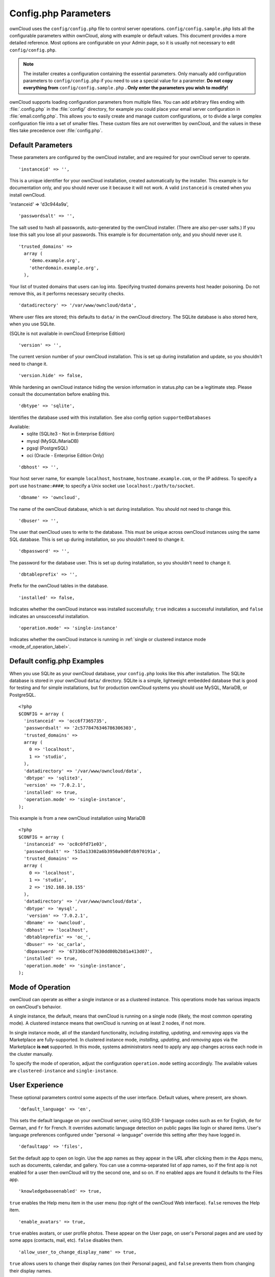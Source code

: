 =====================
Config.php Parameters
=====================

ownCloud uses the ``config/config.php`` file to control server operations.
``config/config.sample.php`` lists all the configurable parameters within
ownCloud, along with example or default values. This document provides a more
detailed reference. Most options are configurable on your Admin page, so it
is usually not necessary to edit ``config/config.php``.

.. note:: The installer creates a configuration containing the essential parameters.
   Only manually add configuration parameters to ``config/config.php`` if you need to
   use a special value for a parameter. **Do not copy everything from**
   ``config/config.sample.php`` **. Only enter the parameters you wish to modify!**

ownCloud supports loading configuration parameters from multiple files.
You can add arbitrary files ending with :file:`.config.php` in the :file:`config/`
directory, for example you could place your email server configuration
in :file:`email.config.php`. This allows you to easily create and manage
custom configurations, or to divide a large complex configuration file 
into a set of smaller files. These custom files are not overwritten by 
ownCloud, and the values in these files take precedence over :file:`config.php`.

.. The following section is auto-generated from 
.. https://github.com/owncloud/core/blob/master/config/config.sample.php
.. Do not edit this file; edit the source file in core
.. DEFAULT_SECTION_START


Default Parameters
------------------

These parameters are configured by the ownCloud installer, and are required
for your ownCloud server to operate.


::

	'instanceid' => '',

This is a unique identifier for your ownCloud installation, created
automatically by the installer. This example is for documentation only,
and you should never use it because it will not work. A valid ``instanceid``
is created when you install ownCloud.

'instanceid' => 'd3c944a9a',

::

	'passwordsalt' => '',

The salt used to hash all passwords, auto-generated by the ownCloud
installer. (There are also per-user salts.) If you lose this salt you lose
all your passwords. This example is for documentation only, and you should
never use it.

::

	'trusted_domains' =>
	  array (
	    'demo.example.org',
	    'otherdomain.example.org',
	  ),

Your list of trusted domains that users can log into. Specifying trusted
domains prevents host header poisoning. Do not remove this, as it performs
necessary security checks.

::

	'datadirectory' => '/var/www/owncloud/data',

Where user files are stored; this defaults to ``data/`` in the ownCloud
directory. The SQLite database is also stored here, when you use SQLite.

(SQLite is not available in ownCloud Enterprise Edition)

::

	'version' => '',

The current version number of your ownCloud installation. This is set up
during installation and update, so you shouldn't need to change it.

::

	'version.hide' => false,

While hardening an ownCloud instance hiding the version information in status.php
can be a legitimate step. Please consult the documentation before enabling this.

::

	'dbtype' => 'sqlite',

Identifies the database used with this installation. See also config option
``supportedDatabases``

Available:
	- sqlite (SQLite3 - Not in Enterprise Edition)
	- mysql (MySQL/MariaDB)
	- pgsql (PostgreSQL)
	- oci (Oracle - Enterprise Edition Only)

::

	'dbhost' => '',

Your host server name, for example ``localhost``, ``hostname``,
``hostname.example.com``, or the IP address. To specify a port use
``hostname:####``; to specify a Unix socket use
``localhost:/path/to/socket``.

::

	'dbname' => 'owncloud',

The name of the ownCloud database, which is set during installation. You
should not need to change this.

::

	'dbuser' => '',

The user that ownCloud uses to write to the database. This must be unique
across ownCloud instances using the same SQL database. This is set up during
installation, so you shouldn't need to change it.

::

	'dbpassword' => '',

The password for the database user. This is set up during installation, so
you shouldn't need to change it.

::

	'dbtableprefix' => '',

Prefix for the ownCloud tables in the database.

::

	'installed' => false,

Indicates whether the ownCloud instance was installed successfully; ``true``
indicates a successful installation, and ``false`` indicates an unsuccessful
installation.

::

    'operation.mode' => 'single-instance'
    
Indicates whether the ownCloud instance is running in :ref:`single or clustered instance mode <mode_of_operation_label>`.

.. DEFAULT_SECTION_END
.. Generated content above. Don't change this.

Default config.php Examples
---------------------------

When you use SQLite as your ownCloud database, your ``config.php`` looks like
this after installation. The SQLite database is stored in your ownCloud
``data/`` directory. SQLite is a simple, lightweight embedded database that
is good for testing and for simple installations, but for production ownCloud
systems you should use MySQL, MariaDB, or PostgreSQL.

::

  <?php
  $CONFIG = array (
    'instanceid' => 'occ6f7365735',
    'passwordsalt' => '2c5778476346786306303',
    'trusted_domains' =>
    array (
      0 => 'localhost',
      1 => 'studio',
    ),
    'datadirectory' => '/var/www/owncloud/data',
    'dbtype' => 'sqlite3',
    'version' => '7.0.2.1',
    'installed' => true,
    'operation.mode' => 'single-instance',
  );

This example is from a new ownCloud installation using MariaDB

::

  <?php
  $CONFIG = array (
    'instanceid' => 'oc8c0fd71e03',
    'passwordsalt' => '515a13302a6b3950a9d0fdb970191a',
    'trusted_domains' =>
    array (
      0 => 'localhost',
      1 => 'studio',
      2 => '192.168.10.155'
    ),
    'datadirectory' => '/var/www/owncloud/data',
    'dbtype' => 'mysql',
     'version' => '7.0.2.1',
    'dbname' => 'owncloud',
    'dbhost' => 'localhost',
    'dbtableprefix' => 'oc_',
    'dbuser' => 'oc_carla',
    'dbpassword' => '67336bcdf7630dd80b2b81a413d07',
    'installed' => true,
    'operation.mode' => 'single-instance',
  );

.. Generated content below. Don't change this.
.. ALL_OTHER_SECTIONS_START

.. _mode_of_operation_label:

Mode of Operation 
-----------------

ownCloud can operate as either a single instance or as a clustered instance. 
This operations mode has various impacts on ownCloud's behavior.

A single instance, the default, means that ownCloud is running on a single node (likely, the most common operating mode). 
A clustered instance means that ownCloud is running on at least 2 nodes, if not more. 

In single instance mode, all of the standard functionality, including *installing*, *updating*, and *removing* apps via the Marketplace are fully-supported.
In clustered instance mode, *installing*, *updating*, and *removing* apps via the Marketplace **is not** supported. 
In this mode, systems administrators need to apply any app changes across each node in the cluster manually.

To specify the mode of operation, adjust the configuration ``operation.mode`` setting accordingly. 
The available values are ``clustered-instance`` and ``single-instance``.

User Experience
---------------

These optional parameters control some aspects of the user interface. Default
values, where present, are shown.


::

	'default_language' => 'en',

This sets the default language on your ownCloud server, using ISO_639-1
language codes such as ``en`` for English, ``de`` for German, and ``fr`` for
French. It overrides automatic language detection on public pages like login
or shared items. User's language preferences configured under "personal ->
language" override this setting after they have logged in.

::

	'defaultapp' => 'files',

Set the default app to open on login. Use the app names as they appear in the
URL after clicking them in the Apps menu, such as documents, calendar, and
gallery. You can use a comma-separated list of app names, so if the first
app is not enabled for a user then ownCloud will try the second one, and so
on. If no enabled apps are found it defaults to the Files app.

::

	'knowledgebaseenabled' => true,

``true`` enables the Help menu item in the user menu (top right of the
ownCloud Web interface). ``false`` removes the Help item.

::

	'enable_avatars' => true,

``true`` enables avatars, or user profile photos. These appear on the User
page, on user's Personal pages and are used by some apps (contacts, mail,
etc). ``false`` disables them.

::

	'allow_user_to_change_display_name' => true,

``true`` allows users to change their display names (on their Personal
pages), and ``false`` prevents them from changing their display names.

::

	'remember_login_cookie_lifetime' => 60*60*24*15,

Lifetime of the remember login cookie, which is set when the user clicks the
``remember`` checkbox on the login screen. The default is 15 days, expressed
in seconds.

::

	'session_lifetime' => 60 * 60 * 24,

The lifetime of a session after inactivity; the default is 24 hours,
expressed in seconds.

::

	'session_keepalive' => true,

Enable or disable session keep-alive when a user is logged in to the Web UI.

Enabling this sends a "heartbeat" to the server to keep it from timing out.

::

	'token_auth_enforced' => false,

Enforce token authentication for clients, which blocks requests using the user
password for enhanced security. Users need to generate tokens in personal settings
which can be used as passwords on their clients.

::

	'csrf.disabled' => false,

Disable ownCloud's built-in CSRF protection mechanism.

In some specific setups CSRF protection is handled in the environment, e.g., by running F5 ASM. 
In these cases the built-in mechanism is not needed and can be disabled.
Generally speaking, however, this config switch should be left unchanged.

.. warning:: Leave this as is if you're not sure what it does.

::

	'skeletondirectory' => '/path/to/owncloud/core/skeleton',

The directory where the skeleton files are located. These files will be
copied to the data directory of new users. Leave empty to not copy any
skeleton files.

::

	'user_backends' => array(
		array(
			'class' => 'OC_User_IMAP',
			'arguments' => array('{imap.gmail.com:993/imap/ssl}INBOX')
		)
	),

The ``user_backends`` app (which needs to be enabled first) allows you to
configure alternate authentication backends. Supported backends are:
IMAP (OC_User_IMAP), SMB (OC_User_SMB), and FTP (OC_User_FTP).

::

	'lost_password_link' => 'https://example.org/link/to/password/reset',

If your user backend does not allow to reset the password (e.g. when it's a
read-only user backend like LDAP), you can specify a custom link, where the
user is redirected to, when clicking the "reset password" link after a failed
login-attempt.

Mail Parameters
---------------

These configure the email settings for ownCloud notifications and password
resets.


::

	'mail_domain' => 'example.com',

The return address that you want to appear on emails sent by the ownCloud
server, for example ``oc-admin@example.com``, substituting your own domain,
of course.

::

	'mail_from_address' => 'owncloud',

FROM address that overrides the built-in ``sharing-noreply`` and
``lostpassword-noreply`` FROM addresses.

::

	'mail_smtpdebug' => false,

Enable SMTP class debugging.

::

	'mail_smtpmode' => 'sendmail',

Which mode to use for sending mail: ``sendmail``, ``smtp``, ``qmail`` or
``php``.

If you are using local or remote SMTP, set this to ``smtp``.

If you are using PHP mail you must have an installed and working email system
on the server. The program used to send email is defined in the ``php.ini``
file.

For the ``sendmail`` option you need an installed and working email system on
the server, with ``/usr/sbin/sendmail`` installed on your Unix system.

For ``qmail`` the binary is /var/qmail/bin/sendmail, and it must be installed
on your Unix system.

::

	'mail_smtphost' => '127.0.0.1',

This depends on ``mail_smtpmode``. Specify the IP address of your mail
server host. This may contain multiple hosts separated by a semi-colon. If
you need to specify the port number append it to the IP address separated by
a colon, like this: ``127.0.0.1:24``.

::

	'mail_smtpport' => 25,

This depends on ``mail_smtpmode``. Specify the port for sending mail.

::

	'mail_smtptimeout' => 10,

This depends on ``mail_smtpmode``. This sets the SMTP server timeout, in
seconds. You may need to increase this if you are running an anti-malware or
spam scanner.

::

	'mail_smtpsecure' => '',

This depends on ``mail_smtpmode``. Specify when you are using ``ssl`` or
``tls``, or leave empty for no encryption.

::

	'mail_smtpauth' => false,

This depends on ``mail_smtpmode``. Change this to ``true`` if your mail
server requires authentication.

::

	'mail_smtpauthtype' => 'LOGIN',

This depends on ``mail_smtpmode``. If SMTP authentication is required, choose
the authentication type as ``LOGIN`` (default) or ``PLAIN``.

::

	'mail_smtpname' => '',

This depends on ``mail_smtpauth``. Specify the username for authenticating to
the SMTP server.

::

	'mail_smtppassword' => '',

This depends on ``mail_smtpauth``. Specify the password for authenticating to
the SMTP server.

Proxy Configurations
--------------------


::

	'overwritehost' => '',

The automatic hostname detection of ownCloud can fail in certain reverse
proxy and CLI/cron situations. This option allows you to manually override
the automatic detection; for example ``www.example.com``, or specify the port
``www.example.com:8080``.

::

	'overwriteprotocol' => '',

When generating URLs, ownCloud attempts to detect whether the server is
accessed via ``https`` or ``http``. However, if ownCloud is behind a proxy
and the proxy handles the ``https`` calls, ownCloud would not know that
``ssl`` is in use, which would result in incorrect URLs being generated.

Valid values are ``http`` and ``https``.

::

	'overwritewebroot' => '',

ownCloud attempts to detect the webroot for generating URLs automatically.

For example, if ``www.example.com/owncloud`` is the URL pointing to the
ownCloud instance, the webroot is ``/owncloud``. When proxies are in use, it
may be difficult for ownCloud to detect this parameter, resulting in invalid
URLs.

::

	'overwritecondaddr' => '',

This option allows you to define a manual override condition as a regular
expression for the remote IP address. For example, defining a range of IP
addresses starting with ``10.0.0.`` and ending with 1 to 3:
``^10\.0\.0\.[1-3]$``

::

	'overwrite.cli.url' => '',

Use this configuration parameter to specify the base URL for any URLs which
are generated within ownCloud using any kind of command line tools (cron or
occ). The value should contain the full base URL:
``https://www.example.com/owncloud``

::

	'htaccess.RewriteBase' => '/',

To have clean URLs without `/index.php` this parameter needs to be configured.

This parameter will be written as "RewriteBase" on update and installation of
ownCloud to your `.htaccess` file. While this value is often simply the URL
path of the ownCloud installation it cannot be set automatically properly in
every scenario and needs thus some manual configuration.

In a standard Apache setup this usually equals the folder that ownCloud is
accessible at. So if ownCloud is accessible via "https://mycloud.org/owncloud"
the correct value would most likely be "/owncloud". If ownCloud is running
under "https://mycloud.org/" then it would be "/".

Note that above rule is not valid in every case, there are some rare setup
cases where this may not apply. However, to avoid any update problems this
configuration value is explicitly opt-in.

After setting this value run `occ maintenance:update:htaccess` and when following
conditions are met ownCloud uses URLs without index.php in it:

- `mod_rewrite` is installed
- `mod_env` is installed

::

	'proxy' => '',

The URL of your proxy server, for example ``proxy.example.com:8081``.

::

	'proxyuserpwd' => '',

The optional authentication for the proxy to use to connect to the internet.

The format is: ``username:password``.

Deleted Items (trash bin)
-------------------------

These parameters control the Deleted files app.


::

	'trashbin_retention_obligation' => 'auto',

If the trash bin app is enabled (default), this setting defines the policy
for when files and folders in the trash bin will be permanently deleted.

The app allows for two settings, a minimum time for trash bin retention,
and a maximum time for trash bin retention.
Minimum time is the number of days a file will be kept, after which it
may be deleted. Maximum time is the number of days at which it is guaranteed
to be deleted.
Both minimum and maximum times can be set together to explicitly define
file and folder deletion. For migration purposes, this setting is installed
initially set to "auto", which is equivalent to the default setting in
ownCloud 8.1 and before.

Available values:

* ``auto``
    default setting. keeps files and folders in the trash bin for 30 days
    and automatically deletes anytime after that if space is needed (note:
    files may not be deleted if space is not needed).
* ``D, auto``
    keeps files and folders in the trash bin for D+ days, delete anytime if
    space needed (note: files may not be deleted if space is not needed)
* ``auto, D``
    delete all files in the trash bin that are older than D days
    automatically, delete other files anytime if space needed
* ``D1, D2``
    keep files and folders in the trash bin for at least D1 days and
    delete when exceeds D2 days
* ``disabled``
    trash bin auto clean disabled, files and folders will be kept forever

File versions
-------------

These parameters control the Versions app.


::

	'versions_retention_obligation' => 'auto',

If the versions app is enabled (default), this setting defines the policy
for when versions will be permanently deleted.

The app allows for two settings, a minimum time for version retention,
and a maximum time for version retention.
Minimum time is the number of days a version will be kept, after which it
may be deleted. Maximum time is the number of days at which it is guaranteed
to be deleted.
Both minimum and maximum times can be set together to explicitly define
version deletion. For migration purposes, this setting is installed
initially set to "auto", which is equivalent to the default setting in
ownCloud 8.1 and before.

Available values:

* ``auto``
    default setting. Automatically expire versions according to expire
    rules. Please refer to :doc:`../../configuration/files/file_versioning` for
    more information.
* ``D, auto``
    keep versions at least for D days, apply expire rules to all versions
    that are older than D days
* ``auto, D``
    delete all versions that are older than D days automatically, delete
    other versions according to expire rules
* ``D1, D2``
    keep versions for at least D1 days and delete when exceeds D2 days
* ``disabled``
    versions auto clean disabled, versions will be kept forever

ownCloud Verifications
----------------------

ownCloud performs several verification checks. There are two options,
``true`` and ``false``.


::

	'appcodechecker' => true,

Checks an app before install whether it uses private APIs instead of the
proper public APIs. If this is set to true it will only allow to install or
enable apps that pass this check.

::

	'updatechecker' => true,

Check if ownCloud is up-to-date and shows a notification if a new version is
available.

::

	'updater.server.url' => 'https://updates.owncloud.com/server/',

URL that ownCloud should use to look for updates

::

	'has_internet_connection' => true,

Is ownCloud connected to the Internet or running in a closed network?

::

	'check_for_working_webdav' => true,

Allows ownCloud to verify a working WebDAV connection. This is done by
attempting to make a WebDAV request from PHP.

::

	'check_for_working_wellknown_setup' => true,

Allows ownCloud to verify a working .well-known URL redirects. This is done
by attempting to make a request from JS to
https://your-domain.com/.well-known/caldav/

::

	'check_for_working_htaccess' => true,

This is a crucial security check on Apache servers that should always be set
to ``true``. This verifies that the ``.htaccess`` file is writable and works.

If it is not, then any options controlled by ``.htaccess``, such as large
file uploads, will not work. It also runs checks on the ``data/`` directory,
which verifies that it can't be accessed directly through the Web server.

::

	'config_is_read_only' => false,

In certain environments it is desired to have a read-only configuration file.

When this switch is set to ``true`` ownCloud will not verify whether the
configuration is writable. However, it will not be possible to configure
all options via the Web interface. Furthermore, when updating ownCloud
it is required to make the configuration file writable again for the update
process.

Logging
-------


::

	'log_type' => 'owncloud',

By default the ownCloud logs are sent to the ``owncloud.log`` file in the
default ownCloud data directory.

If syslogging is desired, set this parameter to ``syslog``.
Setting this parameter to ``errorlog`` will use the PHP error_log function
for logging.

::

	'logfile' => '/var/log/owncloud.log',

Log file path for the ownCloud logging type.

Defaults to ``[datadirectory]/owncloud.log``

::

	'loglevel' => 2,

Loglevel to start logging at. Valid values are: 0 = Debug, 1 = Info, 2 =
Warning, 3 = Error, and 4 = Fatal. The default value is Warning.

::

	'syslog_tag' => 'ownCloud',

If you maintain different instances and aggregate the logs, you may want
to distinguish between them. ``syslog_tag`` can be set per instance
with a unique id. Only available if ``log_type`` is set to ``syslog``.

The default value is ``ownCloud``.

::

	'log.conditions' => [
	        [
			'shared_secret' => '57b58edb6637fe3059b3595cf9c41b9',
			'users' => ['user1'],
			'apps' => ['files_texteditor'],
			'logfile' => '/tmp/test.log'
	        ],
	        [
			'shared_secret' => '57b58edb6637fe3059b3595cf9c41b9',
			'users' => ['user1'],
			'apps' => ['gallery'],
			'logfile' => '/tmp/gallery.log'
	        ],
	],

Log condition for log level increase based on conditions. Once one of these
conditions is met, the required log level is set to debug. This allows to
debug specific requests, users or apps

Supported conditions:
 - ``shared_secret``: if a request parameter with the name `log_secret` is set to
               this value the condition is met
 - ``users``:  if the current request is done by one of the specified users,
               this condition is met
 - ``apps``:   if the log message is invoked by one of the specified apps,
               this condition is met
 - ``logfile``: the log message invoked by the specified apps get redirected to
	   this logfile, this condition is met
	   Note: Not applicapable when using syslog.

Defaults to an empty array.

::

	'logdateformat' => 'F d, Y H:i:s',

This uses PHP.date formatting; see http://php.net/manual/en/function.date.php

::

	'logtimezone' => 'Europe/Berlin',

The default timezone for logfiles is UTC. You may change this; see
http://php.net/manual/en/timezones.php

::

	'log_query' => false,

Append all database queries and parameters to the log file. Use this only for
debugging, as your logfile will become huge.

::

	'cron_log' => true,

Log successful cron runs.

::

	'log_rotate_size' => false,

Enables log rotation and limits the total size of logfiles. The default is 0,
or no rotation. Specify a size in bytes, for example 104857600 (100 megabytes
= 100 * 1024 * 1024 bytes). A new logfile is created with a new name when the
old logfile reaches your limit. If a rotated log file is already present, it
will be overwritten.

Alternate Code Locations
------------------------

Some of the ownCloud code may be stored in alternate locations.


::

	'customclient_desktop' =>
		'https://owncloud.org/install/#install-clients',
	'customclient_android' =>
		'https://play.google.com/store/apps/details?id=com.owncloud.android',
	'customclient_ios' =>
		'https://itunes.apple.com/us/app/owncloud/id543672169?mt=8',

This section is for configuring the download links for ownCloud clients, as
seen in the first-run wizard and on Personal pages.

Apps
----

Options for the Apps folder, Apps store, and App code checker.


::

	'appstoreenabled' => true,

When enabled, admins may install apps from the ownCloud Marketplace.

::

	'appstoreurl' => 'https://api.owncloud.com/v1',

The URL of the appstore to use.

::

	'appstore.experimental.enabled' => false,

Whether to show experimental apps in the appstore interface

Experimental apps are not checked for security issues and are new or known
to be unstable and under heavy development. Installing these can cause data
loss or security breaches.

Use the ``apps_paths`` parameter to set the location of the Apps directory,
which should be scanned for available apps, and where user-specific apps
should be installed from the Apps store. The ``path`` defines the absolute
file system path to the app folder. The key ``url`` defines the HTTP Web path
to that folder, starting from the ownCloud webroot. The key ``writable``
indicates if a Web server can write files to that folder.
------------------------------------------------------------------------------------------------------------------------------------------------------------------------------------------------------------------------------------------------------------------------------------------------------------------------------------------------------------------------------------------------------------------------------------------------


::

	'appcodechecker' => true,

Checks an app before install whether it uses private APIs instead of the
proper public APIs. If this is set to true it will only allow to install or
enable apps that pass this check.





Previews
--------

ownCloud supports previews of image files, the covers of MP3 files, and text
files. These options control enabling and disabling previews, and thumbnail
size.


::

	'enable_previews' => true,

By default, ownCloud can generate previews for the following filetypes:

- Image files
- Covers of MP3 files
- Text documents

Valid values are ``true``, to enable previews, or
``false``, to disable previews

::

	'preview_max_x' => 2048,

The maximum width, in pixels, of a preview. A value of ``null`` means there
is no limit.

::

	'preview_max_y' => 2048,

The maximum height, in pixels, of a preview. A value of ``null`` means there
is no limit.

::

	'preview_max_scale_factor' => 10,

If a lot of small pictures are stored on the ownCloud instance and the
preview system generates blurry previews, you might want to consider setting
a maximum scale factor. By default, pictures are upscaled to 10 times the
original size. A value of ``1`` or ``null`` disables scaling.

::

	'preview_max_filesize_image' => 50,

max file size for generating image previews with imagegd (default behaviour)
If the image is bigger, it'll try other preview generators,
but will most likely show the default mimetype icon

Value represents the maximum filesize in megabytes
Default is 50
Set to -1 for no limit

::

	'preview_libreoffice_path' => '/usr/bin/libreoffice',

custom path for LibreOffice/OpenOffice binary

::

	'preview_office_cl_parameters' =>
		' --headless --nologo --nofirststartwizard --invisible --norestore '.
		'--convert-to pdf --outdir ',

Use this if LibreOffice/OpenOffice requires additional arguments.

::

	'enabledPreviewProviders' => array(
		'OC\Preview\PNG',
		'OC\Preview\JPEG',
		'OC\Preview\GIF',
		'OC\Preview\BMP',
		'OC\Preview\XBitmap',
		'OC\Preview\MP3',
		'OC\Preview\TXT',
		'OC\Preview\MarkDown'
	),

Only register providers that have been explicitly enabled

The following providers are enabled by default:

 - OC\\Preview\\PNG
 - OC\\Preview\\JPEG
 - OC\\Preview\\GIF
 - OC\\Preview\\BMP
 - OC\\Preview\\XBitmap
 - OC\\Preview\\MarkDown
 - OC\\Preview\\MP3
 - OC\\Preview\\TXT

The following providers are disabled by default due to performance or privacy
concerns:

 - OC\\Preview\\Illustrator
 - OC\\Preview\\Movie
 - OC\\Preview\\MSOffice2003
 - OC\\Preview\\MSOffice2007
 - OC\\Preview\\MSOfficeDoc
 - OC\\Preview\\OpenDocument
 - OC\\Preview\\PDF
 - OC\\Preview\\Photoshop
 - OC\\Preview\\Postscript
 - OC\\Preview\\StarOffice
 - OC\\Preview\\SVG
 - OC\\Preview\\TIFF
 - OC\\Preview\\Font

The following providers are not available in Microsoft Windows:

 - OC\\Preview\\Movie
 - OC\\Preview\\MSOfficeDoc
 - OC\\Preview\\MSOffice2003
 - OC\\Preview\\MSOffice2007
 - OC\\Preview\\OpenDocument
 - OC\\Preview\\StarOffice

LDAP
----

Global settings used by LDAP User and Group Backend


::

	'ldapUserCleanupInterval' => 51,

This defines the interval in minutes for the background job that checks user existence and marks them as ready to be cleaned up. 
The number is always minutes. 
Setting it to ``0`` disables the feature.

Comments
--------

Global settings for the Comments infrastructure


::

	'comments.managerFactory' => '\OC\Comments\ManagerFactory',

Replaces the default Comments Manager Factory. This can be utilized if an
own or 3rdParty CommentsManager should be used that – for instance – uses the
filesystem instead of the database to keep the comments.

::

	'systemtags.managerFactory' => '\OC\SystemTag\ManagerFactory',

Replaces the default System Tags Manager Factory. This can be utilized if an
own or 3rdParty SystemTagsManager should be used that – for instance – uses the
filesystem instead of the database to keep the comments.

Maintenance
-----------

These options are for halting user activity when you are performing server
maintenance.


::

	'maintenance' => false,

Enable maintenance mode to disable ownCloud

If you want to prevent users from logging in to ownCloud before you start
doing some maintenance work, you need to set the value of the maintenance
parameter to true. Please keep in mind that users who are already logged-in
are kicked out of ownCloud instantly.

::

	'singleuser' => false,

When set to ``true``, the ownCloud instance will be unavailable for all users
who are not in the ``admin`` group.

SSL
---


::

	'openssl' => array(
		'config' => '/absolute/location/of/openssl.cnf',
	),

Extra SSL options to be used for configuration.

::

	'enable_certificate_management' => false,

Allow the configuration of system wide trusted certificates

Memory caching backend configuration
------------------------------------

Available cache backends:

* ``\OC\Memcache\APC``        Alternative PHP Cache backend
* ``\OC\Memcache\APCu``       APC user backend
* ``\OC\Memcache\ArrayCache`` In-memory array-based backend (not recommended)
* ``\OC\Memcache\Memcached``  Memcached backend
* ``\OC\Memcache\Redis``      Redis backend
* ``\OC\Memcache\XCache``     XCache backend

Advice on choosing between the various backends:

* APCu should be easiest to install. Almost all distributions have packages.
  Use this for single user environment for all caches.
* Use Redis or Memcached for distributed environments.
  For the local cache (you can configure two) take APCu.


::

	'memcache.local' => '\OC\Memcache\APCu',

Memory caching backend for locally stored data

* Used for host-specific data, e.g. file paths

::

	'memcache.distributed' => '\OC\Memcache\Memcached',

Memory caching backend for distributed data

* Used for installation-specific data, e.g. database caching
* If unset, defaults to the value of memcache.local

::

	'redis' => [
		'host' => 'localhost', // can also be a unix domain socket: '/tmp/redis.sock'
		'port' => 6379,
		'timeout' => 0.0,
		'password' => '', // Optional, if not defined no password will be used.
		'dbindex' => 0, // Optional, if undefined SELECT will not run and will use Redis Server's default DB Index.
	],

Connection details for redis to use for memory caching in a single server configuration.

For enhanced security it is recommended to configure Redis
to require a password. See http://redis.io/topics/security
for more information.

::

	'redis.cluster' => [
		'seeds' => [ // provide some/all of the cluster servers to bootstrap discovery, port required
			'localhost:7000',
			'localhost:7001'
		],
		'timeout' => 0.0,
		'read_timeout' => 0.0,
		'failover_mode' => \RedisCluster::FAILOVER_DISTRIBUTE
	],

Connection details for a Redis Cluster

Only for use with Redis Clustering, for Sentinel-based setups use the single
server configuration above, and perform HA on the hostname.

Redis Cluster support requires the php module phpredis in version 3.0.0 or higher.

Available failover modes:
 - \\RedisCluster::FAILOVER_NONE - only send commands to master nodes (default)
 - \\RedisCluster::FAILOVER_ERROR - failover to slaves for read commands if master is unavailable
 - \\RedisCluster::FAILOVER_DISTRIBUTE - randomly distribute read commands across master and slaves

.. note::
   Make sure that phpredis is properly configured to use Redis Cluster, before attempting to configure it in ownCloud. 
   You can find all the information that you need to do so in the `phpredis' Redis Cluster documentation`_.

::

	'memcached_servers' => array(
		// hostname, port and optional weight. Also see:
		// http://www.php.net/manual/en/memcached.addservers.php
		// http://www.php.net/manual/en/memcached.addserver.php
		array('localhost', 11211),
		//array('other.host.local', 11211),
	),

Server details for one or more memcached servers to use for memory caching.

::

	'memcached_options' => array(
		// Set timeouts to 50ms
		\Memcached::OPT_CONNECT_TIMEOUT => 50,
		\Memcached::OPT_RETRY_TIMEOUT =>   50,
		\Memcached::OPT_SEND_TIMEOUT =>    50,
		\Memcached::OPT_RECV_TIMEOUT =>    50,
		\Memcached::OPT_POLL_TIMEOUT =>    50,
	
		// Enable compression
		\Memcached::OPT_COMPRESSION =>          true,
	
		// Turn on consistent hashing
		\Memcached::OPT_LIBKETAMA_COMPATIBLE => true,
	
		// Enable Binary Protocol
		\Memcached::OPT_BINARY_PROTOCOL =>      true,
	
		// Binary serializer vill be enabled if the igbinary PECL module is available
		//\Memcached::OPT_SERIALIZER => \Memcached::SERIALIZER_IGBINARY,
	),

Connection options for memcached, see http://apprize.info/php/scaling/15.html

::

	'cache_path' => '',

Location of the cache folder, defaults to ``data/$user/cache`` where
``$user`` is the current user. When specified, the format will change to
``$cache_path/$user`` where ``$cache_path`` is the configured cache directory
and ``$user`` is the user.

::

	'cache_chunk_gc_ttl' => 86400, // 60*60*24 = 1 day

TTL of chunks located in the cache folder before they're removed by
garbage collection (in seconds). Increase this value if users have
issues uploading very large files via the ownCloud Client as upload isn't
completed within one day.

Using Object Store with ownCloud
--------------------------------


::

	'objectstore' => [
		'class' => 'OC\\Files\\ObjectStore\\Swift',
		'arguments' => [
			// trystack will user your facebook id as the user name
			'username' => 'facebook100000123456789',
			// in the trystack dashboard go to user -> settings -> API Password to
			// generate a password
			'password' => 'Secr3tPaSSWoRdt7',
			// must already exist in the objectstore, name can be different
			'container' => 'owncloud',
			// prefix to prepend to the fileid, default is 'oid:urn:'
			'objectPrefix' => 'oid:urn:',
			// create the container if it does not exist. default is false
			'autocreate' => true,
			// required, dev-/trystack defaults to 'RegionOne'
			'region' => 'RegionOne',
			// The Identity / Keystone endpoint
			'url' => 'http://8.21.28.222:5000/v2.0',
			// required on dev-/trystack
			'tenantName' => 'facebook100000123456789',
			// dev-/trystack uses swift by default, the lib defaults to 'cloudFiles'
			// if omitted
			'serviceName' => 'swift',
			// The Interface / url Type, optional
			'urlType' => 'internal'
		],
	],

This example shows how to configure ownCloud to store all files in a
swift object storage.

It is important to note that ownCloud in object store mode will expect
exclusive access to the object store container because it only stores the
binary data for each file. The metadata is currently kept in the local
database for performance reasons.

.. warning:: 
   The current implementation is incompatible with any app that uses direct file
   IO and circumvents our virtual filesystem. That includes Encryption and
   Gallery. Gallery will store thumbnails directly in the filesystem and
   encryption will cause severe overhead because key files need to be fetched in
   addition to any requested file.

One way to test is applying for a trystack account at http://trystack.org/

Sharing
-------

Global settings for Sharing


::

	'sharing.managerFactory' => '\OC\Share20\ProviderFactory',

Replaces the default Share Provider Factory. This can be utilized if
own or 3rdParty Share Providers be used that – for instance – uses the
filesystem instead of the database to keep the share information.

All other configuration options
-------------------------------


::

	'dbdriveroptions' => array(
		PDO::MYSQL_ATTR_SSL_CA => '/file/path/to/ca_cert.pem',
		PDO::MYSQL_ATTR_INIT_COMMAND => 'SET wait_timeout = 28800'
	),

Additional driver options for the database connection, eg. to enable SSL
encryption in MySQL or specify a custom wait timeout on a cheap hoster.

::

	'sqlite.journal_mode' => 'DELETE',

sqlite3 journal mode can be specified using this configuration parameter -
can be 'WAL' or 'DELETE' see for more details https://www.sqlite.org/wal.html

::

	'mysql.utf8mb4' => false,

During setup, if requirements are met (see below), this setting is set to true
and MySQL can handle 4 byte characters instead of 3 byte characters.

If you want to convert an existing 3-byte setup into a 4-byte setup please
set the parameters in MySQL as mentioned below run the migration command:

::

 ./occ db:convert-mysql-charset

The config setting will be set automatically after a successful run.

Consult the documentation for more details.

MySQL requires a special setup for longer indexes (> 767 bytes) which are
needed:

::

  [mysqld]
  innodb_large_prefix=ON
  innodb_file_format=Barracuda
  innodb_file_per_table=ON

Tables will be created with
 * character set: ``utf8mb4``
 * collation:     ``utf8mb4_bin``
 * row_format:    ``compressed``

See:

- https://dev.mysql.com/doc/refman/5.7/en/charset-unicode-utf8mb4.html
- https://dev.mysql.com/doc/refman/5.7/en/innodb-parameters.html#sysvar_innodb_large_prefix
- https://mariadb.com/kb/en/mariadb/xtradbinnodb-server-system-variables/#innodb_large_prefix
- http://www.tocker.ca/2013/10/31/benchmarking-innodb-page-compression-performance.html
- http://mechanics.flite.com/blog/2014/07/29/using-innodb-large-prefix-to-avoid-error-1071/

::

	'supportedDatabases' => array(
		'sqlite',
		'mysql',
		'pgsql',
		'oci',
	),

Database types that are supported for installation.

Available:
	- sqlite (SQLite3 - Not in Enterprise Edition)
	- mysql (MySQL)
	- pgsql (PostgreSQL)
	- oci (Oracle - Enterprise Edition Only)

::

	'tempdirectory' => '/tmp/owncloudtemp',

Override where ownCloud stores temporary files. Useful in situations where
the system temporary directory is on a limited space ramdisk or is otherwise
restricted, or if external storages which do not support streaming are in
use.

The Web server user must have write access to this directory.

::

	'hashingCost' => 10,

The hashing cost used by hashes generated by ownCloud
Using a higher value requires more time and CPU power to calculate the hashes

::

	'blacklisted_files' => array('.htaccess'),

Blacklist a specific file or files and disallow the upload of files
with this name. ``.htaccess`` is blocked by default.

.. warning:: Use this only if you know what you are doing.

::

	'excluded_directories' =>
		array (
			'.snapshot',
			'~snapshot',
		),

Exclude specific directory names and disallow scanning, creating and renaming
using these names. Case insensitive.

Excluded directory names are queried at any path part like at the beginning,
in the middle or at the end and will not be further processed if found.
Please see the documentation for details and examples.
Use when the storage backend supports eg snapshot directories to be excluded.

.. warning:: Use this only if you know what you are doing.

::

	'share_folder' => '/',

Define a default folder for shared files and folders other than root.

::

	'theme' => '',

If you are applying a theme to ownCloud, enter the name of the theme here.

The default location for themes is ``owncloud/themes/``.

::

	'cipher' => 'AES-256-CFB',

The default cipher for encrypting files. Currently AES-128-CFB and
AES-256-CFB are supported.

::

	'minimum.supported.desktop.version' => '2.0.0',

The minimum ownCloud desktop client version that will be allowed to sync with
this server instance. All connections made from earlier clients will be denied
by the server. Defaults to the minimum officially supported ownCloud version at
the time of release of this server version.

When changing this, note that older unsupported versions of the ownCloud desktop
client may not function as expected, and could lead to permanent data loss for
clients or other unexpected results.

::

	'quota_include_external_storage' => false,

.. note:: 
   The option of whether to include external storage in quota calculation defaults to false.

::

	'filesystem_check_changes' => 0,

Specifies how often the local filesystem (the ownCloud data/ directory, and
NFS mounts in data/) is checked for changes made outside ownCloud. This
does not apply to external storages.

0 -> Never check the filesystem for outside changes, provides a performance
increase when it's certain that no changes are made directly to the
filesystem

1 -> Check each file or folder at most once per request, recommended for
general use if outside changes might happen.

::

	'part_file_in_storage' => true,

By default ownCloud will store the part files created during upload in the
same storage as the upload target. Setting this to false will store the part
files in the root of the users folder which might be required to work with certain
external storage setups that have limited rename capabilities.

::

	'mount_file' => '/var/www/owncloud/data/mount.json',

Where ``mount.json`` file should be stored, defaults to ``data/mount.json``
in the ownCloud directory.

::

	'filesystem_cache_readonly' => false,

When ``true``, prevent ownCloud from changing the cache due to changes in the
filesystem for all storage.

::

	'secret' => '',

Secret used by ownCloud for various purposes, e.g. to encrypt data. If you
lose this string there will be data corruption.

::

	'trusted_proxies' => array('203.0.113.45', '198.51.100.128'),

List of trusted proxy servers

If you configure these also consider setting `forwarded_for_headers` which
otherwise defaults to `HTTP_X_FORWARDED_FOR` (the `X-Forwarded-For` header).

::

	'forwarded_for_headers' => array('HTTP_X_FORWARDED', 'HTTP_FORWARDED_FOR'),

Headers that should be trusted as client IP address in combination with
`trusted_proxies`. If the HTTP header looks like 'X-Forwarded-For', then use
'HTTP_X_FORWARDED_FOR' here.

If set incorrectly, a client can spoof their IP address as visible to
ownCloud, bypassing access controls and making logs useless!

Defaults to 'HTTP_X_FORWARED_FOR' if unset

::

	'max_filesize_animated_gifs_public_sharing' => 10,

max file size for animating gifs on public-sharing-site.

If the gif is bigger, it'll show a static preview

Value represents the maximum filesize in megabytes. Default is ``10``. Set to
``-1`` for no limit.

::

	'filelocking.enabled' => true,

Enables transactional file locking.

This is enabled by default.

Prevents concurrent processes from accessing the same files
at the same time. Can help prevent side effects that would
be caused by concurrent operations. Mainly relevant for
very large installations with many users working with
shared files.

::

	'filelocking.ttl' => 3600,

Set the time-to-live for locks in secconds.

Any lock older than this will be automatically cleaned up.

If not set this defaults to either 1 hour or the php max_execution_time, whichever is higher.

::

	'memcache.locking' => '\\OC\\Memcache\\Redis',

Memory caching backend for file locking

Because most memcache backends can clean values without warning using redis
is highly recommended to *avoid data loss*.

::

	'upgrade.disable-web' => false,

Disable the web based updater

::

	'debug' => false,

Set this ownCloud instance to debugging mode

Only enable this for local development and not in production environments
This will disable the minifier and outputs some additional debug information

::

	'data-fingerprint' => '',

Sets the data-fingerprint of the current data served

This is a property used by the clients to find out if a backup has been
restored on the server. Once a backup is restored run
./occ maintenance:data-fingerprint
To set this to a new value.

Updating/Deleting this value can make connected clients stall until
the user has resolved conflicts.

::

	'copied_sample_config' => true,

This entry is just here to show a warning in case somebody copied the sample
configuration. DO NOT ADD THIS SWITCH TO YOUR CONFIGURATION!

If you, brave person, have read until here be aware that you should not
modify *ANY* settings in this file without reading the documentation.

::

	'files_external_allow_create_new_local' => false,

Set this property to true if you want to enable the files_external local mount Option.

Default: false

.. ALL_OTHER_SECTIONS_END
.. Generated content above. Don't change this.

App config options
------------------

Retention for activities of the activity app:


::

	'activity_expire_days' => 365,

Every day a cron job is ran, which deletes all activities for all users
which are older then the number of days that is set for ``activity_expire_days``

::

	'wnd.logging.enable' => true,

This enables debug logs for the windows_network_drive app.

Overriding Existing Parameter Values Using Environment Variables
----------------------------------------------------------------

ownCloud supports the ability to override the *web UI*, *command line*, and *Cron* environment settings by using environment variables.
By doing so, you avoid the need to store credentials and other sensitive data in code. 
What’s more, by using environment variables, you do not have to manage configurations (e.g., database connections) for different server environments, because environment variables store this information for you.

To override an existing setting, you need to export an environment variable which has the same name as the one which you want to override, prefixed with ``OC_``. 
For example, if you wanted to override the value of ``dbname``, you would set the environment variable ``OC_dbname``.

Below are examples of setting an environment variable in the Apache and Nginx
web servers, and for when running command line scripts. 

Apache Web Server
~~~~~~~~~~~~~~~~~

::

  # Inside a virtual host configuration
  SetEnv OC_dbname owncloud_database_name
  
Nginx Web Server (php-fpm)
~~~~~~~~~~~~~~~~~~~~~~~~~~

::

  location / {
      fastcgi_param OC_dbname owncloud_database_name
  }

Command Line
~~~~~~~~~~~~

::

  # export the variable into the environment before launching the Cron script
  export OC_dbname=owncloud_database_name php -d variables_order=EGPCS cron.php

.. Links
   
.. _environment variables: https://12factor.net/config 
.. _phpredis' Redis Cluster documentation: https://github.com/phpredis/phpredis/blob/develop/cluster.markdown
     
